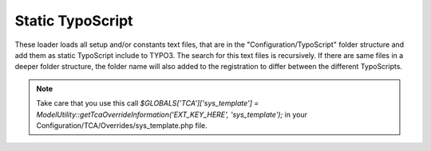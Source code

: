 .. index:: ! Static TypoScript

.. _static-typoscript:

Static TypoScript
^^^^^^^^^^^^^^^^^

These loader loads all setup and/or constants text files, that are in the "Configuration/TypoScript" folder structure and add them as static TypoScript include to TYPO3. The search for this text files is recursively. If there are same files in a deeper folder structure, the folder name will also added to the registration to differ between the different TypoScripts.

.. note::
	Take care that you use this call `$GLOBALS['TCA']['sys_template'] = ModelUtility::getTcaOverrideInformation('EXT_KEY_HERE', 'sys_template');` in your Configuration/TCA/Overrides/sys_template.php file.

